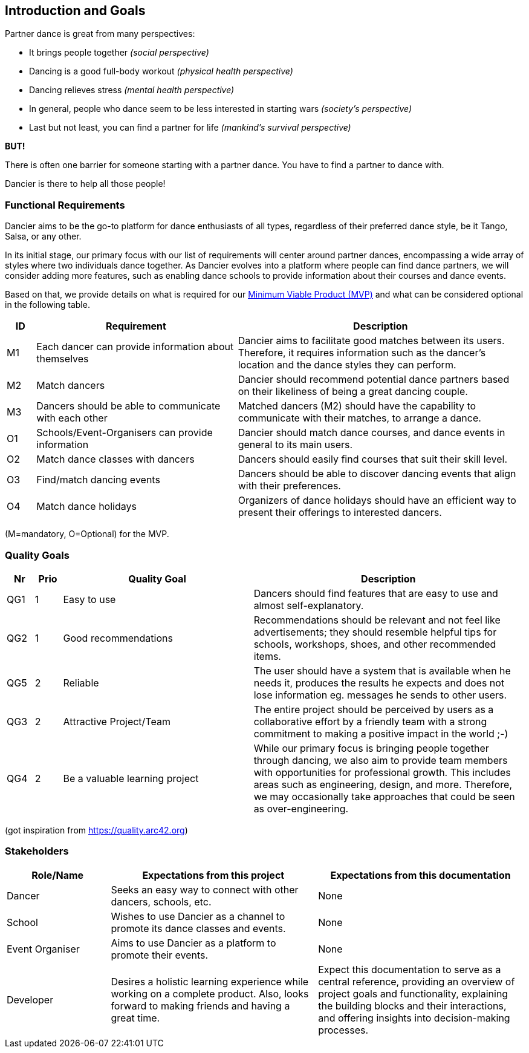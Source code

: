 [[section-introduction-and-goals]]
== Introduction and Goals

Partner dance is great from many perspectives:

* It brings people together _(social perspective)_
* Dancing is a good full-body workout _(physical health perspective)_
* Dancing relieves stress _(mental health perspective)_
* In general, people who dance seem to be less interested in starting wars _(society's perspective)_
* Last but not least, you can find a partner for life _(mankind's survival perspective)_

*BUT!*

There is often one barrier for someone starting with a partner dance. You have to find a partner to dance with.

Dancier is there to help all those people!


=== Functional Requirements

Dancier aims to be the go-to platform for dance enthusiasts of all types, regardless of their preferred dance style, be it Tango, Salsa, or any other.

In its initial stage, our primary focus with our list of requirements will center around partner dances, encompassing a wide array of styles where two individuals dance together.
As Dancier evolves into a platform where people can find dance partners, we will consider adding more features, such as enabling dance schools to provide information about their courses and dance events.

Based on that, we provide details on what is required for our https://en.wikipedia.org/wiki/Minimum_viable_product[Minimum Viable Product (MVP)] and what can be considered optional in the following table.


[cols="1,7,10"]
|===
| ID | Requirement | Description

| M1
| Each dancer can provide information about themselves
| Dancier aims to facilitate good matches between its users. Therefore, it requires information such as the dancer's location and the dance styles they can perform.

| M2
| Match dancers
| Dancier should recommend potential dance partners based on their likeliness of being a great dancing couple.

| M3
| Dancers should be able to communicate with each other
| Matched dancers (M2) should have the capability to communicate with their matches, to arrange a dance.

| O1
| Schools/Event-Organisers can provide information 
| Dancier should match dance courses, and dance events in general to its main users. 

| O2
| Match dance classes with dancers
| Dancers should easily find courses that suit their skill level.

| O3
| Find/match dancing events
| Dancers should be able to discover dancing events that align with their preferences.

| O4
| Match dance holidays
| Organizers of dance holidays should have an efficient way to present their offerings to interested dancers.

|===
(M=mandatory, O=Optional) for the MVP.

=== Quality Goals

[options="header", cols="1,1,7,10"]
|===
| Nr | Prio | Quality Goal | Description

| QG1
| 1
| Easy to use
| Dancers should find features that are easy to use and almost self-explanatory.

| QG2
| 1
| Good recommendations
| Recommendations should be relevant and not feel like advertisements; they should resemble helpful tips for schools, workshops, shoes, and other recommended items.

| QG5
| 2
| Reliable
| The user should have a system that is available when he needs it, produces the results he expects and does not lose information eg. messages he sends to other users.

| QG3
| 2
| Attractive Project/Team
| The entire project should be perceived by users as a collaborative effort by a friendly team with a strong commitment to making a positive impact in the world ;-)

| QG4
| 2
| Be a valuable learning project
| While our primary focus is bringing people together through dancing, we also aim to provide team members with opportunities for professional growth. This includes areas such as engineering, design, and more. Therefore, we may occasionally take approaches that could be seen as over-engineering.

|===
(got inspiration from https://quality.arc42.org)

=== Stakeholders

[options="header", cols="1,2,2"]
|===
| Role/Name | Expectations from this project | Expectations from this documentation

| Dancer
| Seeks an easy way to connect with other dancers, schools, etc.
| None

| School
| Wishes to use Dancier as a channel to promote its dance classes and events.
| None

| Event Organiser
| Aims to use Dancier as a platform to promote their events.
| None

| Developer
| Desires a holistic learning experience while working on a complete product. Also, looks forward to making friends and having a great time.
| Expect this documentation to serve as a central reference, providing an overview of project goals and functionality, explaining the building blocks and their interactions, and offering insights into decision-making processes.
|===
